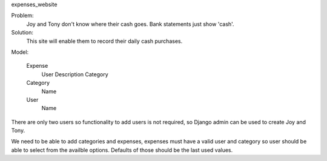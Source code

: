expenses_website

Problem: 
    Joy and Tony don't know where their cash goes.  Bank statements just show 'cash'. 

Solution: 
    This site will enable them to record their daily cash purchases.

Model:

    Expense
        User
        Description
        Category

    Category
        Name

    User
        Name


There are only two users so functionality to add users is not required,
so Django admin can be used to create Joy and Tony.

We need to be able to add categories and expenses, expenses must have a
valid user and category so user should be able to select from the
availble options.  Defaults of those should be the last used values.
